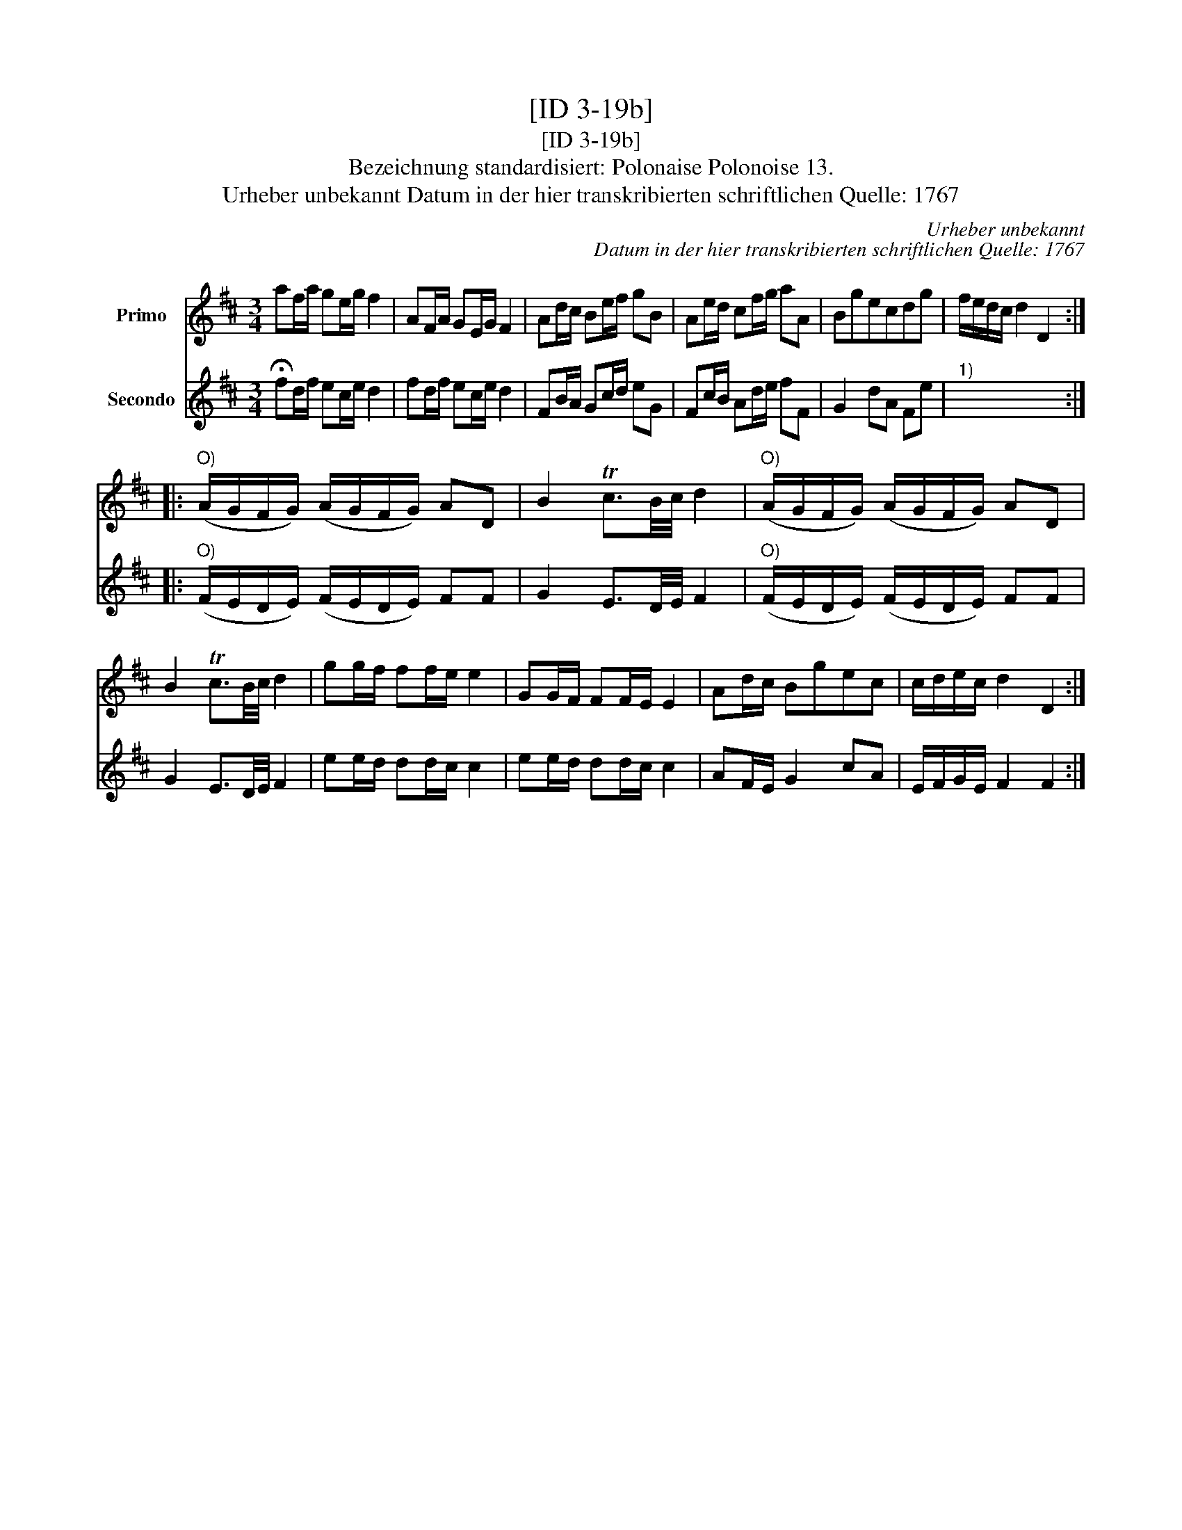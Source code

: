 X:1
T:[ID 3-19b]
T:[ID 3-19b]
T:Bezeichnung standardisiert: Polonaise Polonoise 13.
T:Urheber unbekannt Datum in der hier transkribierten schriftlichen Quelle: 1767
C:Urheber unbekannt
C:Datum in der hier transkribierten schriftlichen Quelle: 1767
%%score 1 2
L:1/8
M:3/4
K:D
V:1 treble nm="Primo"
V:2 treble nm="Secondo"
V:1
 af/a/ ge/g/ f2 | AF/A/ GE/G/ F2 | Ad/c/ Be/f/ gB | Ae/d/ cf/g/ aA | Bgecdg | f/e/d/c/ d2 D2 :: %6
"^O)" (A/G/F/G/) (A/G/F/G/) AD | B2 Tc3/2B/4c/4 d2 |"^O)" (A/G/F/G/) (A/G/F/G/) AD | %9
 B2 Tc3/2B/4c/4 d2 | gg/f/ ff/e/ e2 | GG/F/ FF/E/ E2 | Ad/c/ Bgec | c/d/e/c/ d2 D2 :| %14
V:2
 !fermata!fd/f/ ec/e/ d2 | fd/f/ ec/e/ d2 | FB/A/ Gc/d/ eG | Fc/B/ Ad/e/ fF | G2 dA Fe |"^1)" x6 :: %6
"^O)" (F/E/D/E/) (F/E/D/E/) FF | G2 E3/2D/4E/4 F2 |"^O)" (F/E/D/E/) (F/E/D/E/) FF | %9
 G2 E3/2D/4E/4 F2 | ee/d/ dd/c/ c2 | ee/d/ dd/c/ c2 | AF/E/ G2 cA | E/F/G/E/ F2 F2 :| %14

